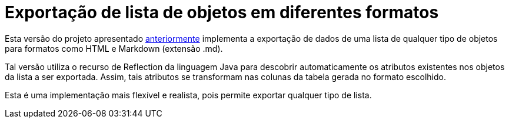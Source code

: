 :source-highlighter: highlightjs

= Exportação de lista de objetos em diferentes formatos

Esta versão do projeto apresentado link:../exportador-simple-factory[anteriormente] implementa
a exportação de dados de uma lista de qualquer tipo de objetos para formatos como HTML e Markdown (extensão .md).

Tal versão utiliza o recurso de Reflection da linguagem Java para descobrir automaticamente
os atributos existentes nos objetos da lista a ser exportada.
Assim, tais atributos se transformam nas colunas da tabela gerada no formato escolhido.

Esta é uma implementação mais flexível e realista, pois permite exportar qualquer tipo de lista.
